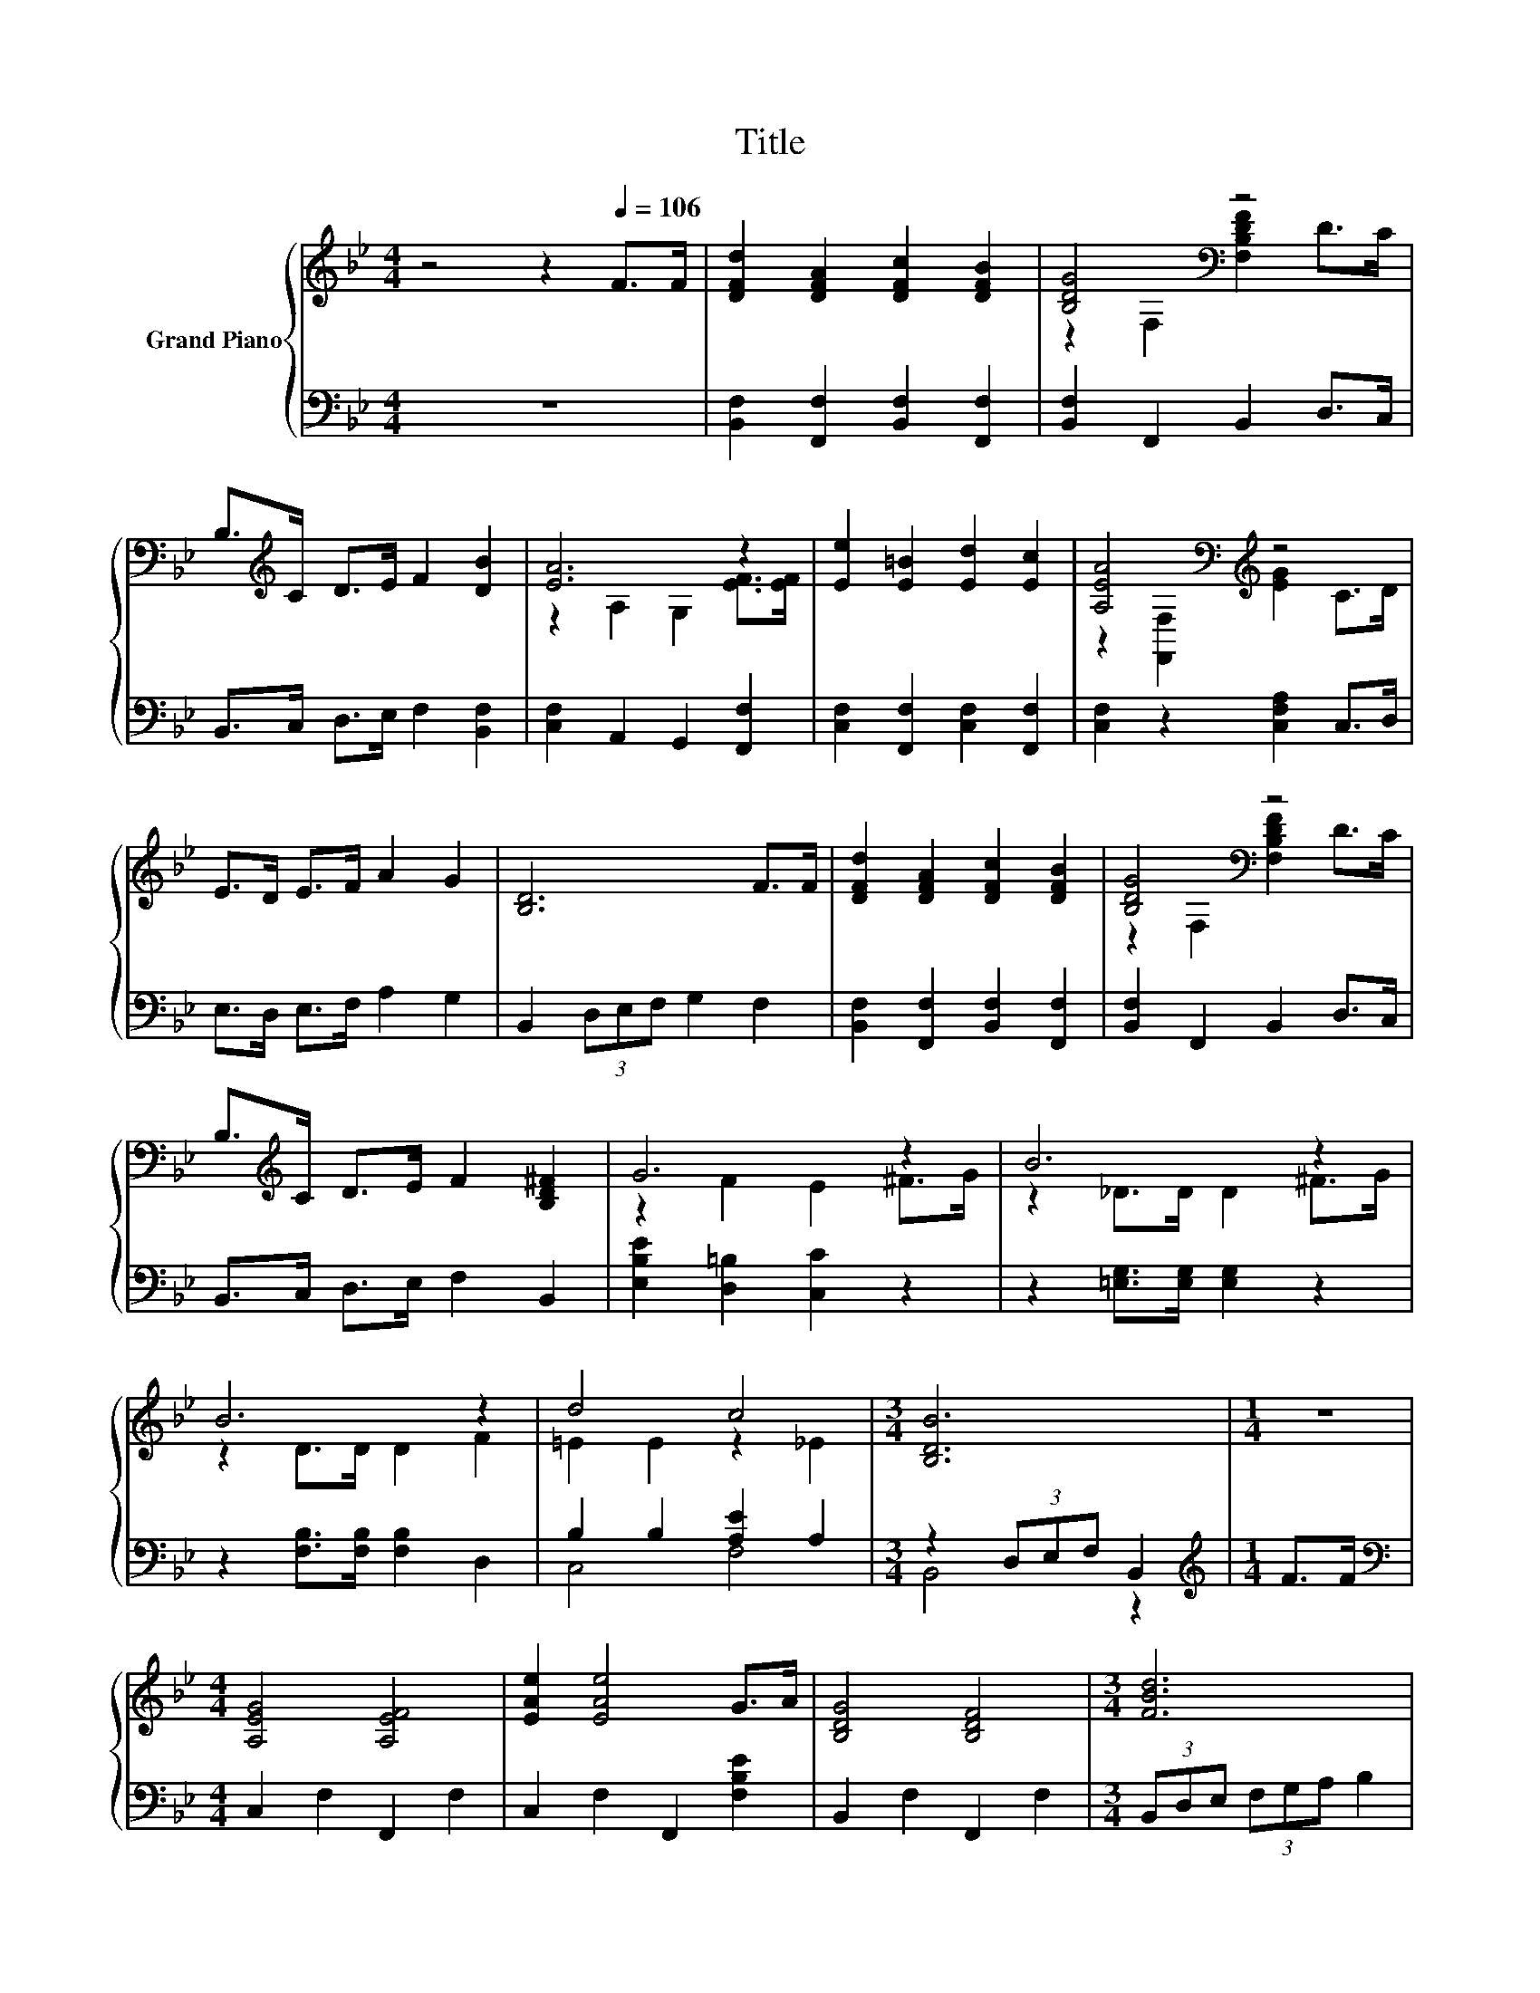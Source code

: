 X:1
T:Title
%%score { ( 1 3 ) | ( 2 4 ) }
L:1/8
M:4/4
K:Bb
V:1 treble nm="Grand Piano"
V:3 treble 
V:2 bass 
V:4 bass 
V:1
 z4 z2[Q:1/4=106] F>F | [DFd]2 [DFA]2 [DFc]2 [DFB]2 | [B,DG]4[K:bass] z4 | %3
 B,>[K:treble]C D>E F2 [DB]2 | [EA]6 z2 | [Ee]2 [E=B]2 [Ed]2 [Ec]2 | [A,EA]4[K:bass][K:treble] z4 | %7
 E>D E>F A2 G2 | [B,D]6 F>F | [DFd]2 [DFA]2 [DFc]2 [DFB]2 | [B,DG]4[K:bass] z4 | %11
 B,>[K:treble]C D>E F2 [B,D^F]2 | G6 z2 | B6 z2 | B6 z2 | d4 c4 |[M:3/4] [B,DB]6 |[M:1/4] z2 | %18
[M:4/4] [A,EG]4 [A,EF]4 | [EAe]2 [EAe]4 G>A | [B,DG]4 [B,DF]4 |[M:3/4] [FBd]6 | %22
[M:1/4] [B,FB]>[Fc] |[M:4/4] B2 A2 A2 G>A | [DG]2 [DF]2 [DF]2 [Fd]2 | c4 G4 |[M:3/4] c6 | %27
[M:1/4] z2 |[M:4/4] [A,EG]4 [A,EF]4 | [EAe]2 [EAe]4 G>A | [B,DG]4 [B,DF]4 |[M:3/4] [FBd]6 | %32
[M:1/4] [B,FB]>c |[M:4/4] d2 c2 B2 [Gc]>[Gd] | [Ge]2 [Gd]2 [Gc]2 [GB]2 | d4 c4 | %36
[M:3/4] [B,DB]6[K:bass] |] %37
V:2
 z8 | [B,,F,]2 [F,,F,]2 [B,,F,]2 [F,,F,]2 | [B,,F,]2 F,,2 B,,2 D,>C, | B,,>C, D,>E, F,2 [B,,F,]2 | %4
 [C,F,]2 A,,2 G,,2 [F,,F,]2 | [C,F,]2 [F,,F,]2 [C,F,]2 [F,,F,]2 | [C,F,]2 z2 [C,F,A,]2 C,>D, | %7
 E,>D, E,>F, A,2 G,2 | B,,2 (3D,E,F, G,2 F,2 | [B,,F,]2 [F,,F,]2 [B,,F,]2 [F,,F,]2 | %10
 [B,,F,]2 F,,2 B,,2 D,>C, | B,,>C, D,>E, F,2 B,,2 | [E,B,E]2 [D,=B,]2 [C,C]2 z2 | %13
 z2 [=E,G,]>[E,G,] [E,G,]2 z2 | z2 [F,B,]>[F,B,] [F,B,]2 D,2 | B,2 B,2 [A,E]2 A,2 | %16
[M:3/4] z2 (3D,E,F, B,,2 |[M:1/4][K:treble] F>F |[M:4/4][K:bass] C,2 F,2 F,,2 F,2 | %19
 C,2 F,2 F,,2 [F,B,E]2 | B,,2 F,2 F,,2 F,2 |[M:3/4] (3B,,D,E, (3F,G,A, B,2 |[M:1/4] D,>[D,B,] | %23
[M:4/4] [F,CE]2 [F,CE]2 [F,CE]2 [F,CE]>[F,CE] | [B,,B,]2 [B,,B,]2 [B,,B,]2 [=B,,_A,]2 | %25
 A,2 A,2 z2 B,2 |[M:3/4] E2- [G,E-]2 [A,E]2 |[M:1/4][K:treble] F>F | %28
[M:4/4][K:bass] C,2 F,2 F,,2 F,2 | C,2 F,2 F,,2 [F,B,E]2 | B,,2 F,2 F,,2 F,2 | %31
[M:3/4] (3B,,D,E, (3F,G,A, B,2 |[M:1/4] D,>[K:treble][F,A,F] | %33
[M:4/4] [B,F]2[K:bass] [F,A,E]2 [G,B,D]2 [E,E]>[D,=B,] | [C,C]2 [D,=B,]2 [E,C]2 [=E,C]2 | %35
 [B,F]2 B,2 [A,E]2 A,2 |[M:3/4] B,,4 z2 |] %37
V:3
 x8 | x8 | z2[K:bass] F,2 [F,B,DF]2 D>C | x3/2[K:treble] x13/2 | z2 A,2 G,2 [EF]>[EF] | x8 | %6
 z2[K:bass] [F,,F,]2[K:treble] [EG]2 C>D | x8 | x8 | x8 | z2[K:bass] F,2 [F,B,DF]2 D>C | %11
 x3/2[K:treble] x13/2 | z2 F2 E2 ^F>G | z2 _D>D D2 ^F>G | z2 D>D D2 F2 | =E2 E2 z2 _E2 | %16
[M:3/4] x6 |[M:1/4] x2 |[M:4/4] x8 | x8 | x8 |[M:3/4] x6 |[M:1/4] x2 |[M:4/4] x8 | x8 | %25
 F2 F2 [B,=E]2 E2 |[M:3/4] z2 B,2 C2 |[M:1/4] x2 |[M:4/4] x8 | x8 | x8 |[M:3/4] x6 |[M:1/4] x2 | %33
[M:4/4] x8 | x8 | z2 F2 z2 E2 |[M:3/4] z2[K:bass] F,2 B,,2 |] %37
V:4
 x8 | x8 | x8 | x8 | x8 | x8 | x8 | x8 | x8 | x8 | x8 | x8 | x8 | x8 | x8 | C,4 F,4 | %16
[M:3/4] B,,4 z2 |[M:1/4][K:treble] x2 |[M:4/4][K:bass] x8 | x8 | x8 |[M:3/4] x6 |[M:1/4] x2 | %23
[M:4/4] x8 | x8 | C,4 C,4 |[M:3/4] [F,A,]2 z2 z2 |[M:1/4][K:treble] x2 |[M:4/4][K:bass] x8 | x8 | %30
 x8 |[M:3/4] x6 |[M:1/4] x3/2[K:treble] x/ |[M:4/4] x2[K:bass] x6 | x8 | F,4 F,4 | %36
[M:3/4] z2 F,,2 B,,,2 |] %37

